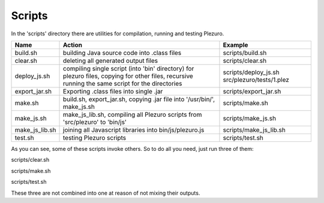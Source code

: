 Scripts
=======

In the 'scripts' directory there are utilities for compilation, running and
testing Plezuro.

====================== ================================== ============================================================
Name                   Action                             Example
====================== ================================== ============================================================
build.sh               building Java source code into     scripts/build.sh
                       .class files

clear.sh               deleting all generated output      scripts/clear.sh
                       files

deploy_js.sh           compiling single script (into      scripts/deploy_js.sh src/plezuro/tests/1.plez
                       'bin' directory) for plezuro
                       files, copying for other files,
                       recursive running the same script
                       for the directories                   

export_jar.sh          Exporting .class files into single scripts/export_jar.sh
                       .jar

make.sh                build.sh, export_jar.sh, copying   scripts/make.sh
                       .jar file into '/usr/bin/',
                       make_js.sh

make_js.sh             make_js_lib.sh, compiling all      scripts/make_js.sh
                       Plezuro scripts from 'src/plezuro'
                       to 'bin/js'

make_js_lib.sh         joining all Javascript libraries   scripts/make_js_lib.sh
                       into bin/js/plezuro.js

test.sh                testing Plezuro scripts            scripts/test.sh
====================== ================================== ============================================================

As you can see, some of these scripts invoke others. So to do all you need,
just run three of them:

scripts/clear.sh

scripts/make.sh

scripts/test.sh

These three are not combined into one at reason of not mixing their outputs.
